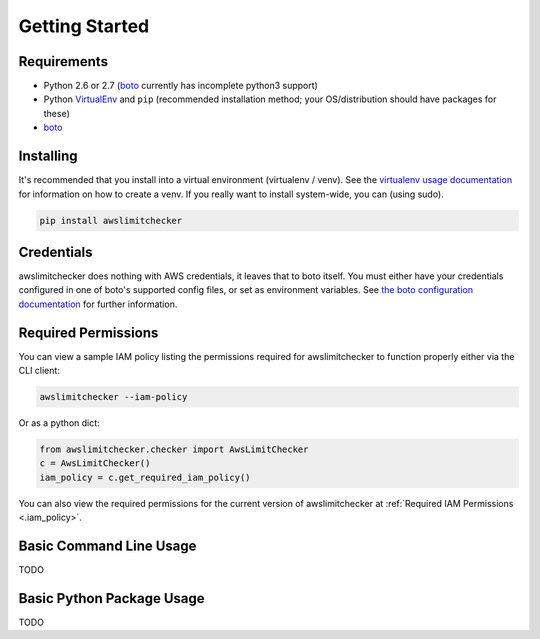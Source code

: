 .. _getting_started:

Getting Started
===============

.. _getting_started.requirements:

Requirements
------------

* Python 2.6 or 2.7 (`boto <http://docs.pythonboto.org/en/latest/>`_ currently has incomplete python3 support)
* Python `VirtualEnv <http://www.virtualenv.org/>`_ and ``pip`` (recommended installation method; your OS/distribution should have packages for these)
* `boto <http://docs.pythonboto.org/en/latest/>`_


.. _getting_started.installing:

Installing
----------

It's recommended that you install into a virtual environment (virtualenv /
venv). See the `virtualenv usage documentation <http://www.virtualenv.org/en/latest/>`_
for information on how to create a venv. If you really want to install
system-wide, you can (using sudo).

.. code-block:: bash

    pip install awslimitchecker

.. _getting_started.credentials:
Credentials
------------

awslimitchecker does nothing with AWS credentials, it leaves that to boto itself.
You must either have your credentials configured in one of boto's supported config
files, or set as environment variables. See
`the boto configuration documentation <http://docs.pythonboto.org/en/latest/boto_config_tut.html>`_
for further information.

.. _getting_started.permissions:
Required Permissions
---------------------

You can view a sample IAM policy listing the permissions required for awslimitchecker to function properly
either via the CLI client:

.. code-block:: bash

    awslimitchecker --iam-policy

Or as a python dict:

.. code-block:: python

    from awslimitchecker.checker import AwsLimitChecker
    c = AwsLimitChecker()
    iam_policy = c.get_required_iam_policy()

You can also view the required permissions for the current version of awslimitchecker at :ref:`Required IAM Permissions <.iam_policy>`.

.. _getting_started.cli_usage:

Basic Command Line Usage
-------------------------

TODO

.. _getting_started.python_usage:

Basic Python Package Usage
---------------------------

TODO
